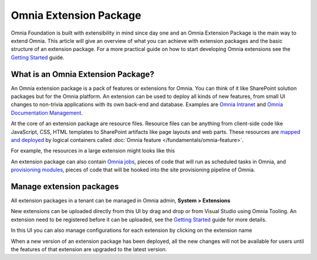 Omnia Extension Package
============================

Omnia Foundation is built with extensibility in mind since day one and an Omnia Extension Package is the main way to extend Omnia. This article will give an overview of what you can achieve with extension packages and the basic structure of an extension package. For a more practical guide on how to start developing Omnia extensions see the `Getting Started </getting-started.html>`_ guide.

What is an Omnia Extension Package?
##################################################

An Omnia extension package is a pack of features or extensions for Omnia. You can think of it like SharePoint solution packages but for the Omnia platform. An extension can be used to deploy all kinds of new features, from small UI changes to non-trivia applications with its own back-end and database. Examples are `Omnia Intranet <#>`_ and `Omnia Documentation Management <#>`_.

.. image:: /images/extensionpackage.png

At the core of an extension package are resource files. Resource files can be anything from client-side code like JavaScript, CSS, HTML templates to SharePoint artifacts like page layouts and web parts. These resources are `mapped and deployed </fundamentals/resource-mappings.html>`_ by logical containers called :doc:`Omnia feature </fundamentals/omnia-feature>`.

For example, the resources in a large extension might looks like this

.. image:: /images/extensionpackage-tenantresources.png

An extension package can also contain `Omnia jobs </fundamentals/omnia-job.html>`_, pieces of code that will run as scheduled tasks in Omnia, and `provisioning modules <#>`_, pieces of code that will be hooked into the site provisioning pipeline of Omnia. 

Manage extension packages
##################################################

All extension packages in a tenant can be managed in Omnia admin, **System > Extensions** 

.. image:: /images/omnia-admin-new-extension-upload.png

New extensions can be uploaded directly from this UI by drag and drop or from Visual Studio using Omnia Tooling. An extension need to be registered before it can be uploaded, see the `Getting Started </getting-started.html>`_ guide for more details.

In this UI you can also manage configurations for each extension by clicking on the extension name

.. image:: /images/extensionpackage-configurations.png

When a new version of an extension package has been deployed, all the new changes will not be available for users until the features of that extension are upgraded to the latest version.

